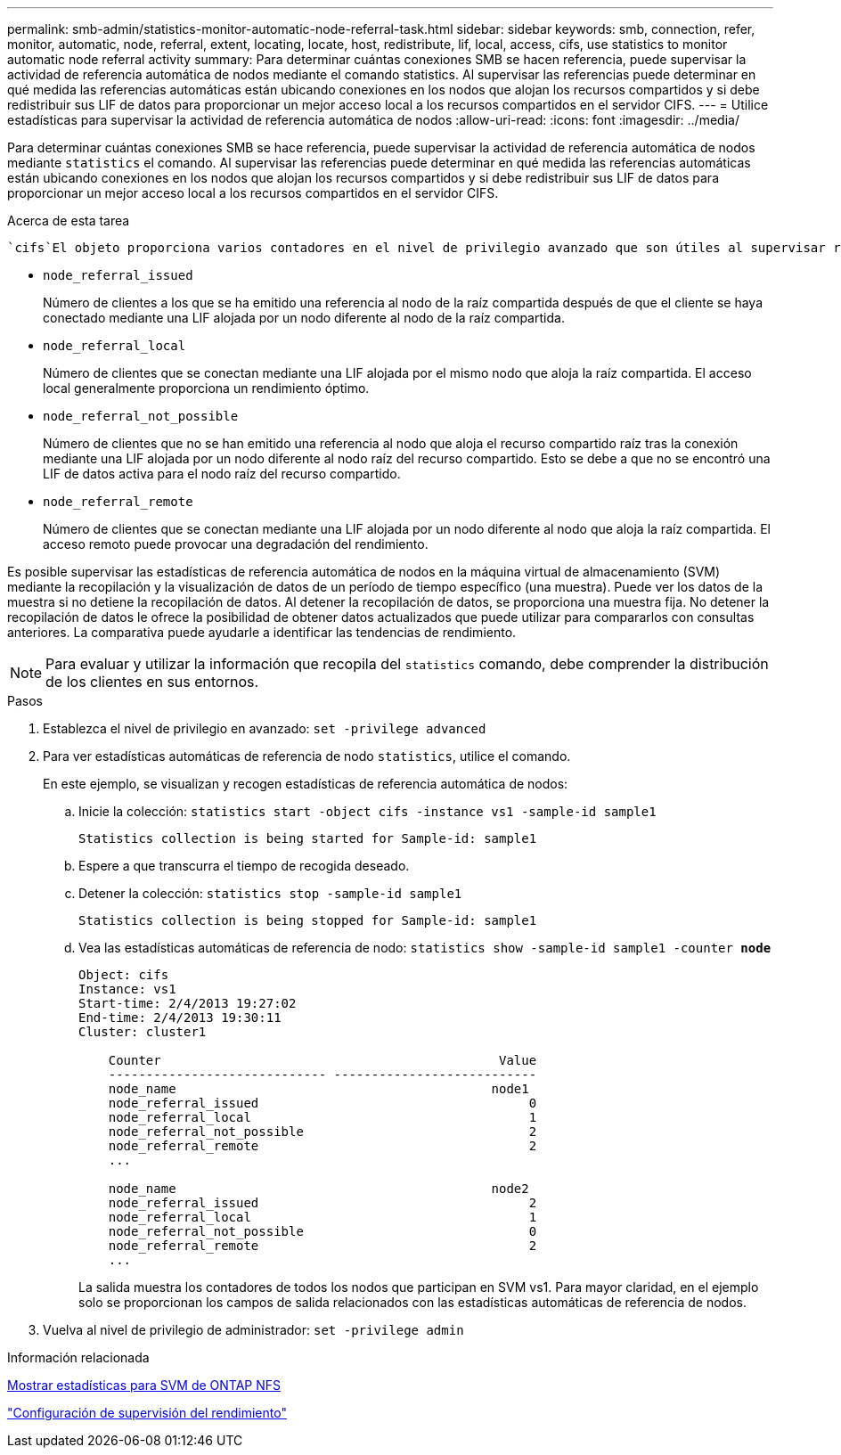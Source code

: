 ---
permalink: smb-admin/statistics-monitor-automatic-node-referral-task.html 
sidebar: sidebar 
keywords: smb, connection, refer, monitor, automatic, node, referral, extent, locating, locate, host, redistribute, lif, local, access, cifs, use statistics to monitor automatic node referral activity 
summary: Para determinar cuántas conexiones SMB se hacen referencia, puede supervisar la actividad de referencia automática de nodos mediante el comando statistics. Al supervisar las referencias puede determinar en qué medida las referencias automáticas están ubicando conexiones en los nodos que alojan los recursos compartidos y si debe redistribuir sus LIF de datos para proporcionar un mejor acceso local a los recursos compartidos en el servidor CIFS. 
---
= Utilice estadísticas para supervisar la actividad de referencia automática de nodos
:allow-uri-read: 
:icons: font
:imagesdir: ../media/


[role="lead"]
Para determinar cuántas conexiones SMB se hace referencia, puede supervisar la actividad de referencia automática de nodos mediante `statistics` el comando. Al supervisar las referencias puede determinar en qué medida las referencias automáticas están ubicando conexiones en los nodos que alojan los recursos compartidos y si debe redistribuir sus LIF de datos para proporcionar un mejor acceso local a los recursos compartidos en el servidor CIFS.

.Acerca de esta tarea
 `cifs`El objeto proporciona varios contadores en el nivel de privilegio avanzado que son útiles al supervisar referencias automáticas de nodos SMB:

* `node_referral_issued`
+
Número de clientes a los que se ha emitido una referencia al nodo de la raíz compartida después de que el cliente se haya conectado mediante una LIF alojada por un nodo diferente al nodo de la raíz compartida.

* `node_referral_local`
+
Número de clientes que se conectan mediante una LIF alojada por el mismo nodo que aloja la raíz compartida. El acceso local generalmente proporciona un rendimiento óptimo.

* `node_referral_not_possible`
+
Número de clientes que no se han emitido una referencia al nodo que aloja el recurso compartido raíz tras la conexión mediante una LIF alojada por un nodo diferente al nodo raíz del recurso compartido. Esto se debe a que no se encontró una LIF de datos activa para el nodo raíz del recurso compartido.

* `node_referral_remote`
+
Número de clientes que se conectan mediante una LIF alojada por un nodo diferente al nodo que aloja la raíz compartida. El acceso remoto puede provocar una degradación del rendimiento.



Es posible supervisar las estadísticas de referencia automática de nodos en la máquina virtual de almacenamiento (SVM) mediante la recopilación y la visualización de datos de un período de tiempo específico (una muestra). Puede ver los datos de la muestra si no detiene la recopilación de datos. Al detener la recopilación de datos, se proporciona una muestra fija. No detener la recopilación de datos le ofrece la posibilidad de obtener datos actualizados que puede utilizar para compararlos con consultas anteriores. La comparativa puede ayudarle a identificar las tendencias de rendimiento.

[NOTE]
====
Para evaluar y utilizar la información que recopila del `statistics` comando, debe comprender la distribución de los clientes en sus entornos.

====
.Pasos
. Establezca el nivel de privilegio en avanzado: `set -privilege advanced`
. Para ver estadísticas automáticas de referencia de nodo `statistics`, utilice el comando.
+
En este ejemplo, se visualizan y recogen estadísticas de referencia automática de nodos:

+
.. Inicie la colección: `statistics start -object cifs -instance vs1 -sample-id sample1`
+
[listing]
----
Statistics collection is being started for Sample-id: sample1
----
.. Espere a que transcurra el tiempo de recogida deseado.
.. Detener la colección: `statistics stop -sample-id sample1`
+
[listing]
----
Statistics collection is being stopped for Sample-id: sample1
----
.. Vea las estadísticas automáticas de referencia de nodo: `statistics show -sample-id sample1 -counter *node*`
+
[listing]
----
Object: cifs
Instance: vs1
Start-time: 2/4/2013 19:27:02
End-time: 2/4/2013 19:30:11
Cluster: cluster1

    Counter                                             Value
    ----------------------------- ---------------------------
    node_name                                          node1
    node_referral_issued                                    0
    node_referral_local                                     1
    node_referral_not_possible                              2
    node_referral_remote                                    2
    ...

    node_name                                          node2
    node_referral_issued                                    2
    node_referral_local                                     1
    node_referral_not_possible                              0
    node_referral_remote                                    2
    ...
----
+
La salida muestra los contadores de todos los nodos que participan en SVM vs1. Para mayor claridad, en el ejemplo solo se proporcionan los campos de salida relacionados con las estadísticas automáticas de referencia de nodos.



. Vuelva al nivel de privilegio de administrador: `set -privilege admin`


.Información relacionada
xref:display-statistics-task.adoc[Mostrar estadísticas para SVM de ONTAP NFS]

link:../performance-config/index.html["Configuración de supervisión del rendimiento"]
